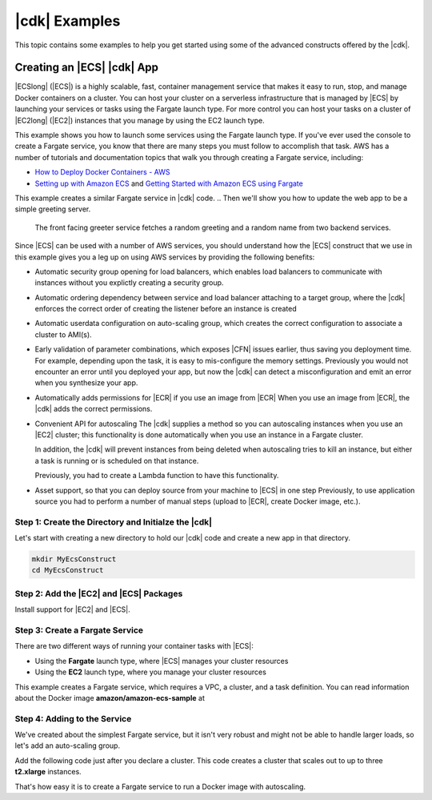 .. Copyright 2010-2018 Amazon.com, Inc. or its affiliates. All Rights Reserved.

   This work is licensed under a Creative Commons Attribution-NonCommercial-ShareAlike 4.0
   International License (the "License"). You may not use this file except in compliance with the
   License. A copy of the License is located at http://creativecommons.org/licenses/by-nc-sa/4.0/.

   This file is distributed on an "AS IS" BASIS, WITHOUT WARRANTIES OR CONDITIONS OF ANY KIND,
   either express or implied. See the License for the specific language governing permissions and
   limitations under the License.

.. _cdk_examples:

##############
|cdk| Examples
##############

This topic contains some examples to help you get started using some of the advanced constructs
offered by the |cdk|.

.. _creating_ecs_l2_example:

Creating an |ECS| |cdk| App
===========================

|ECSlong| (|ECS|) is a highly scalable, fast, container management service
that makes it easy to run, stop, and manage Docker containers on a cluster.
You can host your cluster on a serverless infrastructure that is managed by
|ECS| by launching your services or tasks using the Fargate launch type.
For more control you can host your tasks on a cluster of
|EC2long| (|EC2|) instances that you manage by using the EC2 launch type.

This example shows you how to launch some services using the Fargate launch type.
If you've ever used the console to create a Fargate service,
you know that there are many steps you must follow to accomplish that task.
AWS has a number of tutorials and documentation topics that walk you through
creating a Fargate service,
including:

* `How to Deploy Docker Containers - AWS <https://aws.amazon.com/getting-started/tutorials/deploy-docker-containers/>`_

* `Setting up with Amazon ECS <https://docs.aws.amazon.com/AmazonECS/latest/developerguide/get-set-up-for-amazon-ecs.html>`_ and 
  `Getting Started with Amazon ECS using Fargate <https://docs.aws.amazon.com/AmazonECS/latest/developerguide/ECS_GetStarted.html>`_

This example creates a similar Fargate service in |cdk| code.
.. Then we'll show you how to update the web app to be a simple greeting server.
   The front facing greeter service fetches a random greeting and a random name from two backend services.

Since |ECS| can be used with a number of AWS services,
you should understand how the |ECS| construct that we use in this example
gives you a leg up on using AWS services by providing the following benefits:

* Automatic security group opening for load balancers,
  which enables load balancers to communicate with instances
  without you explictly creating a security group.

* Automatic ordering dependency between service and load balancer attaching to a target group,
  where the |cdk| enforces the correct order of creating the listener before an instance is created

* Automatic userdata configuration on auto-scaling group,
  which creates the correct configuration to associate a cluster to AMI(s).
  
* Early validation of parameter combinations, which exposes |CFN| issues earlier, thus saving you deployment time.
  For example, depending upon the task, it is easy to mis-configure the memory settings.
  Previously you would not encounter an error until you deployed your app,
  but now the |cdk| can detect a misconfiguration and emit an error when you synthesize your app.

* Automatically adds permissions for |ECR| if you use an image from |ECR|
  When you use an image from |ECR|, the |cdk| adds the correct permissions.

* Convenient API for autoscaling
  The |cdk| supplies a method so you can autoscaling instances when you use an |EC2| cluster;
  this functionality is done automatically when you use an instance in a Fargate cluster.

  In addition, the |cdk| will prevent instances from being deleted when
  autoscaling tries to kill an instance,
  but either a task is running or is scheduled on that instance.

  Previously, you had to create a Lambda function to have this functionality.
  
* Asset support, so that you can deploy source from your machine to |ECS| in one step
  Previously, to use application source you had to perform a number of manual steps
  (upload to |ECR|, create Docker image, etc.).
 
.. _creating_ecs_l2_example_1:

Step 1: Create the Directory and Initialze the |cdk|
----------------------------------------------------

Let's start with creating a new directory to hold our |cdk| code
and create a new app in that directory.

.. code-block:: sh

    mkdir MyEcsConstruct
    cd MyEcsConstruct

.. tabs::

    .. group-tab:: TypeScript

        .. code-block:: sh

            cdk init --language typescript

        Update *my_ecs_construct.ts* in the *bin* directory to only contain the following code:

        .. code-block:: ts

            import cdk = require('@aws-cdk/cdk');

            class MyEcsConstructStack extends cdk.Stack {
              constructor(parent: cdk.App, name: string, props?: cdk.StackProps) {
                super(parent, name, props);


              }
            }

            const app = new cdk.App();

            new MyEcsConstructStack(app, 'MyEcsConstructStack');

            app.run();

        Save it and make sure it builds and creates an empty stack.

        .. code-block:: sh

            npm run build
            cdk synth

        You should see a stack like the following,
        where CDK-VERSION is the version of the CDK.

        .. code-block:: sh

            Resources:
              CDKMetadata:
                Type: 'AWS::CDK::Metadata'
                Properties:
                  Modules: @aws-cdk/cdk=CDK-VERSION,@aws-cdk/cx-api=CDK-VERSION,my_ecs_construct=0.1.0

.. _creating_ecs_l2_example_2:

Step 2: Add the |EC2| and |ECS| Packages
----------------------------------------

Install support for |EC2| and |ECS|.

.. tabs::

    .. group-tab:: TypeScript

        .. code-block:: sh

            npm install @aws-cdk/aws-ec2 @aws-cdk/aws-ecs

.. _creating_ecs_l2_example_3:

Step 3: Create a Fargate Service
--------------------------------

There are two different ways of running your container tasks with |ECS|:

- Using the **Fargate** launch type, where |ECS| manages your cluster resources
- Using the **EC2** launch type, where you manage your cluster resources

This example creates a Fargate service,
which requires a VPC, a cluster, and a task definition.
You can read information about the Docker image **amazon/amazon-ecs-sample**
at

.. Todo task: Later on we'll show you how to launch |EC2| instances that you manage.

.. tabs::

    .. group-tab:: TypeScript

        Add the following import statements:

        .. code-block:: typescript

            import ec2 = require('@aws-cdk/aws-ec2');
            import ecs = require('@aws-cdk/aws-ecs');

        Add the following code to the end of the constructor:

        .. code-block:: typescript

            const vpc = new ec2.VpcNetwork(this, 'MyVpc', {
              maxAZs: 3 // Default is all AZs in region
            });

            // Create an ECS cluster
            const cluster = new ecs.Cluster(this, 'MyCluster', {
              vpc: vpc
            });

            const taskDefinition = new ecs.FargateTaskDefinition(this, 'MyFargateTaskDefinition', {
              cpu: '512',  // Default is 256
              memoryMiB: '2048'  // Default is 512
            });

            // The task definition for the container.
            taskDefinition.addContainer('MyContainer', {
              image: ecs.ContainerImage.fromDockerHub('amazon/amazon-ecs-sample')    // Required
            });

            new ecs.FargateService(this, 'MyFargateService', {
              taskDefinition: taskDefinition,  // Required
              cluster: cluster,  // Required
              desiredCount: 6,  // Default is 1
            });

        Save it and make sure it builds and creates a stack.

        .. code-block:: sh

            npm run build
            cdk synth

        You should see a stack of a couple hundred lines, so we won't show it here.
        The stack should contain one default instance, a private subnet and a public subnet
        for the three availability zones, and a security group.

        Deploy the stack.

        .. code-block:: sh

            cdk deploy

        |CFN| displays information about the dozens of steps that
        it makes as it deploys your app.

.. _creating_ecs_l2_example_4:

Step 4: Adding to the Service
-----------------------------

We've created about the simplest Fargate service,
but it isn't very robust and might not be able to handle
larger loads, so let's add an auto-scaling group.

Add the following code just after you declare a cluster.
This code creates a cluster that scales out to up to three **t2.xlarge** instances.

.. tabs::

    .. group-tab:: TypeScript

        Add the following import statements:

        .. code-block:: typescript

            .. code-block:: ts

                // Add capacity to it
                cluster.addDefaultAutoScalingGroupCapacity({
                  instanceType: new ec2.InstanceType('t2.xlarge'),
                  instanceCount: 3  // default is 1
                });

        Save it and make sure it builds and creates a stack.

        .. code-block:: sh

            npm run build
            cdk synth

        Another awesome |cdk| feature is being able to see what you've changed
        in comparison to what you've already deployed:

        .. code-block:: sh

            cdk diff

        You should see about a dozen resource changes, including the new auto-scaling resources,
        such as a new **LifecycleHook**.

        Deploy the stack.

        .. code-block:: sh

            cdk deploy

That's how easy it is to create a Fargate service to run a Docker image with autoscaling.
